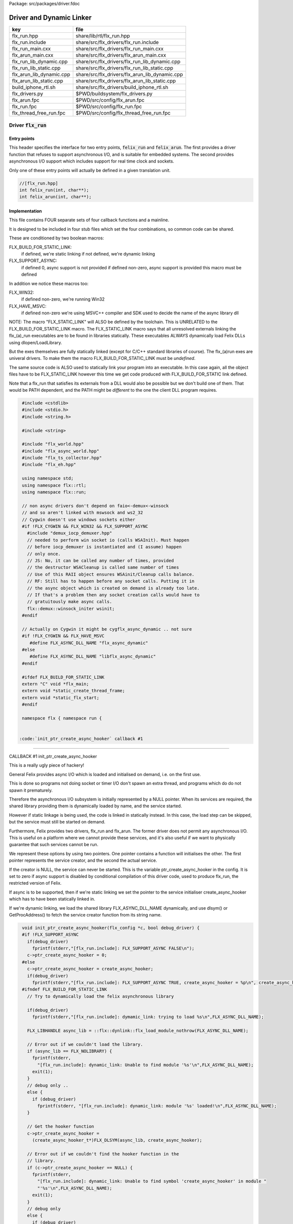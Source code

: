 Package: src/packages/driver.fdoc


=========================
Driver and Dynamic Linker
=========================


======================== ==============================================
key                      file                                           
======================== ==============================================
flx_run.hpp              share/lib/rtl/flx_run.hpp                      
flx_run.include          share/src/flx_drivers/flx_run.include          
flx_run_main.cxx         share/src/flx_drivers/flx_run_main.cxx         
flx_arun_main.cxx        share/src/flx_drivers/flx_arun_main.cxx        
flx_run_lib_dynamic.cpp  share/src/flx_drivers/flx_run_lib_dynamic.cpp  
flx_run_lib_static.cpp   share/src/flx_drivers/flx_run_lib_static.cpp   
flx_arun_lib_dynamic.cpp share/src/flx_drivers/flx_arun_lib_dynamic.cpp 
flx_arun_lib_static.cpp  share/src/flx_drivers/flx_arun_lib_static.cpp  
build_iphone_rtl.sh      share/src/flx_drivers/build_iphone_rtl.sh      
flx_drivers.py           $PWD/buildsystem/flx_drivers.py                
flx_arun.fpc             $PWD/src/config/flx_arun.fpc                   
flx_run.fpc              $PWD/src/config/flx_run.fpc                    
flx_thread_free_run.fpc  $PWD/src/config/flx_thread_free_run.fpc        
======================== ==============================================


Driver  :code:`flx_run`
=======================


Entry points
------------

This header specifies the interface for two entry points,  :code:`felix_run`
and  :code:`felix_arun`. The first provides a driver function that refuses
to support asynchronous I/O, and is suitable for embedded systems.
The second provides asynchronous I/O support which includes support
for real time clock and sockets.

Only one of these entry points will actually be defined in a given
translation unit.

.. code-block:: cpp

  //[flx_run.hpp]
  int felix_run(int, char**);
  int felix_arun(int, char**);


Implementation
--------------

 

This file contains FOUR separate sets of four callback functions
and a mainline. 

It is designed to be included in four stub files which set the
four combinations, so common code can be shared.

These are conditioned by two boolean macros:

FLX_BUILD_FOR_STATIC_LINK:
  if defined, we're static linking
  if not defined, we're dynamic linking

FLX_SUPPORT_ASYNC:
  if defined 0, async support is not provided
  if defined non-zero, async support is provided
  this macro must be defined

In addition we notice these macros too:

FLX_WIN32:
  if defined non-zero, we're running Win32

FLX_HAVE_MSVC:
  if defined non-zero we're using MSVC++ compiler and SDK
  used to decide the name of the async library dll

NOTE: The macro "FLX_STATIC_LINK" will ALSO be defined by the
toolchain. This is UNRELATED to the FLX_BUILD_FOR_STATIC_LINK
macro. The FLX_STATIC_LINK macro says that all unresolved
externals linking the flx_(a)_run executables are to be
found in libraries statically. These executables ALWAYS
dynamically load Felix DLLs using dlopen/LoadLibrary.

But the exes themselves are fully statically linked 
(except for C/C++ standard libraries of course).
The flx_(a)run exes are univeral drivers. To make
them the macro FLX_BUILD_FOR_STATIC_LINK must be *undefined*.

The same source code is ALSO used to statically link your program
into an executable. In this case again, all the object files
have to be FLX_STATIC_LINK however this time we get code
produced with FLX_BUILD_FOR_STATIC link defined.

Note that a flx_run that satisfies its externals from a DLL
would also be possible but we don't build one of them.
That would be PATH dependent, and the PATH might be *different*
to the one the client DLL program requires.


.. code-block:: text

  #include <cstdlib>
  #include <stdio.h>
  #include <string.h>
  
  #include <string>
  
  #include "flx_world.hpp"
  #include "flx_async_world.hpp"
  #include "flx_ts_collector.hpp"
  #include "flx_eh.hpp"
  
  using namespace std;
  using namespace flx::rtl;
  using namespace flx::run;
  
  // non async drivers don't depend on faio<-demux<-winsock
  // and so aren't linked with mswsock and ws2_32
  // Cygwin doesn't use windows sockets either
  #if !FLX_CYGWIN && FLX_WIN32 && FLX_SUPPORT_ASYNC
    #include "demux_iocp_demuxer.hpp"
    // needed to perform win socket io (calls WSAInit). Must happen
    // before iocp_demuxer is instantiated and (I assume) happen
    // only once.
    // JS: No, it can be called any number of times, provided
    // the destructor WSACleanup is called same number of times
    // Use of this RAII object ensures WSAinit/Cleanup calls balance.
    // RF: Still has to happen before any socket calls. Putting it in
    // the async object which is created on demand is already too late.
    // If that's a problem then any socket creation calls would have to
    // gratuitously make async calls.
    flx::demux::winsock_initer wsinit;
  #endif
  
  // Actually on Cygwin it might be cygflx_async_dynamic .. not sure
  #if !FLX_CYGWIN && FLX_HAVE_MSVC
     #define FLX_ASYNC_DLL_NAME "flx_async_dynamic"
  #else
     #define FLX_ASYNC_DLL_NAME "libflx_async_dynamic"
  #endif
  
  #ifdef FLX_BUILD_FOR_STATIC_LINK
  extern "C" void *flx_main;
  extern void *static_create_thread_frame;
  extern void *static_flx_start;
  #endif
  
  namespace flx { namespace run {
  

 :code:`init_ptr_create_async_hooker` callback #1
-------------------------------------------------


CALLBACK #1 init_ptr_create_async_hooker

This is a really ugly piece of hackery!

General Felix provides async I/O which is loaded
and initialised on demand, i.e. on the first use.

This is done so programs not doing socket or timer I/O
don't spawn an extra thread, and programs which do 
do not spawn it prematurely.

Therefore the asynchronous I/O subsystem is initially
represented by a NULL pointer. When its services are 
required, the shared library providing them is dynamically
loaded by name, and the service started.

However if static linkage is being used, the code is linked
in statically instead. In this case, the load step can
be skipped, but the service must still be started on demand.

Furthermore, Felix provides two drivers, flx_run and flx_arun.
The former driver does not permit any asynchronous I/O.
This is useful on a platform where we cannot provide these
services, and it's also useful if we want to physically
guarantee that such services cannot be run.

We represent these options by using two pointers.
One pointer contains a function will initialises the other.
The first pointer represents the service creator,
and the second the actual service.

If the creator is NULL, the service can never be started.
This is the variable ptr_create_async_hooker in the config.
It is set to zero if async support is disabled by conditional
compilation of this driver code, used to produce flx_run,
the restricted version of Felix.

If async is to be supported, then if we're static linking
we set the pointer to the service initialiser create_async_hooker
which has to have been statically linked in.

If we're dynamic linking, we load the shared library FLX_ASYNC_DLL_NAME
dynamically, and use dlsym() or GetProcAddress() to fetch
the service creator function from its string name. 


.. code-block:: text

  
  void init_ptr_create_async_hooker(flx_config *c, bool debug_driver) {
  #if !FLX_SUPPORT_ASYNC
    if(debug_driver)
      fprintf(stderr,"[flx_run.include]: FLX_SUPPORT_ASYNC FALSE\n");
    c->ptr_create_async_hooker = 0;
  #else
    c->ptr_create_async_hooker = create_async_hooker;
    if(debug_driver)
      fprintf(stderr,"[flx_run.include]: FLX_SUPPORT_ASYNC TRUE, create_async_hooker = %p\n", create_async_hooker);
  #ifndef FLX_BUILD_FOR_STATIC_LINK
    // Try to dynamically load the felix asynchronous library
  
    if(debug_driver)
      fprintf(stderr,"[flx_run.include]: dymamic_link: trying to load %s\n",FLX_ASYNC_DLL_NAME);
  
    FLX_LIBHANDLE async_lib = ::flx::dynlink::flx_load_module_nothrow(FLX_ASYNC_DLL_NAME);
  
    // Error out if we couldn't load the library.
    if (async_lib == FLX_NOLIBRARY) {
      fprintf(stderr,
        "[flx_run.include]: dynamic_link: Unable to find module '%s'\n",FLX_ASYNC_DLL_NAME);
      exit(1);
    }
    // debug only ..
    else {
      if (debug_driver)
        fprintf(stderr, "[flx_run.include]: dynamic_link: module '%s' loaded!\n",FLX_ASYNC_DLL_NAME);
    }
  
    // Get the hooker function
    c->ptr_create_async_hooker =
      (create_async_hooker_t*)FLX_DLSYM(async_lib, create_async_hooker);
  
    // Error out if we couldn't find the hooker function in the
    // library.
    if (c->ptr_create_async_hooker == NULL) {
      fprintf(stderr,
        "[flx_run.include]: dynamic_link: Unable to find symbol 'create_async_hooker' in module "
        "'%s'\n",FLX_ASYNC_DLL_NAME);
      exit(1);
    }
    // debug only
    else {
      if (debug_driver)
        fprintf(stderr, "[flx_run.include]: dynamic_link: found 'create_async_hooker'!\n");
    }
  #else
    if(debug_driver)
      fprintf(stderr,"[flx_run.include]: static_link: 'create_async_hooker' SHOULD BE LINKED IN\n");
  #endif
  #endif
  }
  

 :code:`get_flx_args_config` callback
-------------------------------------

CALLBACK #2: get_flx_args_config #2

Purpose: grabs program arguments.
Prints help if statically linked.

Static and dynamic linked programs have arguments 
in different slots of argv because the mainline for
dynamic linkage is actually flx_run executable whereas
for static linkage this is the executable.

So dynamic linked programs have an extra argument
which has to be skipped for compatibility of static
and dynamic linkage.


.. code-block:: text

  int get_flx_args_config(int argc, char **argv, flx_config *c) {
  #ifndef FLX_BUILD_FOR_STATIC_LINK
    c->static_link = false;
    if (argc<2)
    {
      printf("usage: flx_run [--debug] dll_filename options ..\n");
      printf("  environment variables (numbers can be decimals):\n");
      printf("  FLX_DEBUG               # enable debugging traces (default off)\n");
      printf("  FLX_DEBUG_ALLOCATIONS   # enable debugging allocator (default FLX_DEBUG)\n");
      printf("  FLX_DEBUG_COLLECTIONS   # enable debugging collector (default FLX_DEBUG)\n");
      printf("  FLX_REPORT_COLLECTIONS  # report collections (default FLX_DEBUG)\n");
      printf("  FLX_DEBUG_THREADS       # enable debugging collector (default FLX_DEBUG)\n");
      printf("  FLX_DEBUG_DRIVER        # enable debugging driver (default FLX_DEBUG)\n");
      printf("  FLX_FINALISE            # whether to cleanup on termination (default NO)\n");
      printf("  FLX_GC_FREQ=n           # how often to call garbage collector (default 1000)\n");
      printf("  FLX_MIN_MEM=n           # initial memory pool n Meg (default 10)\n");
      printf("  FLX_MAX_MEM=n           # maximum memory n Meg (default -1 = infinite)\n");
      printf("  FLX_FREE_FACTOR=n.m     # reset FLX_MIN_MEM to actual usage by n.m after gc (default 1.1) \n");
      printf("  FLX_ALLOW_COLLECTION_ANYWHERE # (default yes)\n");
      return 1;
    }
    c->filename = argv[1];
    c->flx_argv = argv+1;
    c->flx_argc = argc-1;
    c->debug = (argc > 1) && (strcmp(argv[1], "--debug")==0);
    if (c->debug)
    {
      if (argc < 3)
      {
        printf("usage: flx_run [--debug] dll_filename options ..\n");
        return 1;
      }
      c->filename = argv[2];
      --c->flx_argc;
      ++c->flx_argv;
    }
  #else
    c->static_link = true;
    c->filename = argv[0];
    c->flx_argv = argv;
    c->flx_argc = argc;
    c->debug = false;
  
  //  printf("Statically linked Felix program running\n");
  #endif
    return 0;
  }
  
A helper routine for finding the module name when
static linking.

Static link executables get their full pathname in argv[0].
This has to be parsed to get the module name which is then
set into the library linkage object.

For dynamic link programs the library name is passed to
the library linkage loader function, which does the parsing
itself.

This is a hack. It should be done in the library linkage class.


.. code-block:: text

  #ifdef FLX_BUILD_FOR_STATIC_LINK
  static ::std::string modulenameoffilename(::std::string const &s)
  {
    ::std::size_t i = s.find_last_of("\\/");
    ::std::size_t j = s.find_first_of(".",i+1);
    return s.substr (i+1,j-i-1);
  }
  #endif
  
  

 :code:`link_library` callback #3
---------------------------------

CALLBACK #3: link_library

This function sets up the entry points for either
a static or dynamic link program. 

For static link,
we provide the addresses of the compiler generated
static link thunks. These are variables containing
the actual entry points.

For dynamic link, we actually load the library and
then use dlsym() or GetProcAddress() to find the
entry points.

Once this routine is done, the flx_dynlink_t object is
in the same state irrespective of linkage model.

Note the asymmetric encoding: static link uses a dedicated
static link only constructor form. The dynamic link uses
a default constructor and then an initialisation method.
There's no good reason for this now because I added a
static_link() method (although it doesn't check for NULLs).



.. code-block:: text

  ::flx::dynlink::flx_dynlink_t *link_library(flx_config *c, ::flx::gc::collector::gc_profile_t *gcp) {
    ::flx::dynlink::flx_dynlink_t* library;
  #ifdef FLX_BUILD_FOR_STATIC_LINK
    library = new (*gcp, ::flx::dynlink::flx_dynlink_ptr_map, false) ::flx::dynlink::flx_dynlink_t(
        modulenameoffilename(c->filename),
        (::flx::dynlink::thread_frame_creator_t)static_create_thread_frame,
        (::flx::dynlink::start_t)static_flx_start,
        (::flx::dynlink::main_t)&flx_main,
        c->debug_driver
     );
  #else
    library = new (*gcp, ::flx::dynlink::flx_dynlink_ptr_map, false) ::flx::dynlink::flx_dynlink_t(c->debug_driver);
    library->dynamic_link(c->filename);
  #endif
    return library;
  }
  
  }} // namespaces
  

Mainline
--------


.. code-block:: text

  int FELIX_MAIN (int argc, char** argv)
  {
  //fprintf(stderr,"felix_run=FELIX_MAIN starts\n");
    int error_exit_code = 0;
    flx_config *c = new flx_config(link_library, init_ptr_create_async_hooker, get_flx_args_config);
  // WINDOWS CRASHES HERE (the constructor runs)
  //fprintf(stderr,"flx_config created\n");
    flx_world *world=new flx_world(c);
  //fprintf(stderr,"flx_world created\n");
    try {
  
      error_exit_code = world->setup(argc, argv);
  
      if(0 != error_exit_code) return error_exit_code;
  
    // MAINLINE, ONLY DONE ONCE
    // TODO: simply return error_exit_code
      // We're all set up, so run felix
      world->begin_flx_code();
  
      // Run the felix usercode.
      error_exit_code = world->run_until_complete();
      if(0 != error_exit_code) return error_exit_code;
  
      world->end_flx_code();
  
      error_exit_code = world->teardown();
    }
    catch (flx_exception_t &x) { error_exit_code = flx_exception_handler(&x); }
    catch (std::exception &x) { error_exit_code = std_exception_handler (&x); }
    catch (std::string &s) { error_exit_code = 6; fprintf(stderr, "%s\n", s.c_str()); }
    catch (flx::rtl::con_t *p) { error_exit_code = 9; fprintf(stderr, "SYSTEM ERROR, UNCAUGHT CONTINUATION %p\n",p);}
  
    catch (...)
    {
      fprintf(stderr, "flx_run driver ends with unknown EXCEPTION\n");
      error_exit_code = 4;
    }
    delete world;
    delete c;
  
    return error_exit_code;
  }
  
  

Dynamic link loader with async support
--------------------------------------

Compile this with position independent code support
to create a main driver object file
containing flx_run startup function suitable for
loading a Felix program built as a shared library.
This object has support for on demand loading of
the async I/O library. Loading may fail if the
async I/O library DLL cannot be found at run time.

.. code-block:: cpp

  //[flx_arun_lib_dynamic.cpp]
  #define FLX_SUPPORT_ASYNC 1
  #define FELIX_MAIN felix_arun
  #include "flx_run.include"


Static link loader with async support
-------------------------------------

Compile this to create a main driver object file
containing flx_run startup function suitable for
running a Felix program built as an object file.
This object file requires the async support library
to be linked in, however it is only activated on demand.

.. code-block:: cpp

  //[flx_arun_lib_static.cpp]
  #define FLX_SUPPORT_ASYNC 1
  #define FELIX_MAIN felix_arun
  #define FLX_BUILD_FOR_STATIC_LINK
  #include "flx_run.include"


Dynamic link loader with async support
--------------------------------------

Compile this with position independent code support
to create a main driver object file
containing flx_run startup function suitable for
loading a Felix program built as a shared library.

.. code-block:: cpp

  //[flx_run_lib_dynamic.cpp]
  #define FLX_SUPPORT_ASYNC 0
  #define FELIX_MAIN felix_run
  #include "flx_run.include"


Static link loader without async support
----------------------------------------

Compile this to create a main driver object file
containing flx_run startup function suitable for
running a Felix program built as an object file.

.. code-block:: cpp

  //[flx_run_lib_static.cpp]
  #define FLX_SUPPORT_ASYNC 0
  #define FELIX_MAIN felix_run
  #define FLX_BUILD_FOR_STATIC_LINK
  #include "flx_run.include"


Traditional Mainline with async support
---------------------------------------

Link this, together with translation units containing flx_arun,
to create a static link executable with async support.

.. code-block:: cpp

  //[flx_arun_main.cxx]
  #include "flx_run.hpp"
  
  // to set the critical error handler
  #ifdef _WIN32
  #include <windows.h>
  #include <stdio.h>
  #endif
  
  int main(int argc, char **argv) 
  {
    #ifdef _WIN32
    SetErrorMode (SEM_FAILCRITICALERRORS);
    #endif
    return felix_arun(argc, argv);
  }


Traditional Mainline without async support
------------------------------------------

Link this, together with translation units containing flx_run,
to create a static link executable without async support.

.. code-block:: cpp

  //[flx_run_main.cxx]
  #include "flx_run.hpp"
  #include "stdio.h"
  
  // to set the critical error handler
  #ifdef _WIN32
  #include <windows.h>
  #include <stdio.h>
  #endif
  
  int main(int argc, char **argv) 
  {
    #ifdef _WIN32
    SetErrorMode (SEM_FAILCRITICALERRORS);
    #endif
    //fprintf(stderr,"Felix mainline flx_run_main starts!\n");
    return felix_run(argc, argv);
  }


Driver executable config
========================


.. code-block:: fpc

  //[flx_arun.fpc]
  Name: flx_arun
  Description: Felix standard driver, async support
  Requires: flx_async faio demux flx_pthread flx flx_gc flx_dynlink flx_strutil
  flx_requires_driver: flx_arun
  srcdir: src/flx_drivers
  src: flx_arun_lib\.cpp|flx_arun_main\.cxx


.. code-block:: fpc

  //[flx_run.fpc]
  Name: flx_run
  Description: Felix standard driver, no async support
  Requires: flx_pthread flx flx_gc flx_dynlink flx_strutil
  srcdir: src/flx_drivers
  src: flx_run_lib\.cpp|flx_run_main\.cxx


.. code-block:: fpc

  //[flx_thread_free_run.fpc]
  Name: flx_thread_free_run
  Description: Felix driver, no thread or async support
  Description: WORK IN PROGRESS
  Requires: flx flx_gc dl
  srcdir: src/flx_drivers
  src: flx_run_lib\.cpp|flx_run_main\.cxx


Build Code
==========


.. code-block:: python

  #[flx_drivers.py]
  import fbuild
  from fbuild.functools import call
  from fbuild.path import Path
  from fbuild.record import Record
  import buildsystem
  from buildsystem.config import config_call
  
  # ------------------------------------------------------------------------------
  
  def build( phase):
      #print("[fbuild:flx_drivers.py:build (in src/packages/driver.fdoc)] ********** BUILDING DRIVERS ***********************************************")
      path = Path(phase.ctx.buildroot/'share'/'src/flx_drivers')
  
      #dlfcn_h = config_call('fbuild.config.c.posix.dlfcn_h',
      #    phase.platform,
      #    phase.cxx.static,
      #    phase.cxx.shared)
  
      #if dlfcn_h.dlopen:
      #    external_libs = dlfcn_h.external_libs
      #    print("HAVE dlfcn.h, library=" + str (external_libs))
      #else:
      #    print("NO dlfcn.h available")
      #    external_libs = []
      external_libs = []
  
      run_includes = [
          phase.ctx.buildroot / 'host/lib/rtl',
          phase.ctx.buildroot / 'share/lib/rtl'
      ]
  
      arun_includes = run_includes + [
          'src/demux',
      ] + ([], ['src/demux/win'])['win32' in phase.platform]
  
      # Make four object files for flx_run 
      # two for async, two without
      # each pair made static and non static
  
      flx_run_static_static_obj = phase.cxx.static.compile(
          dst='host/lib/rtl/flx_run_lib_static',
          src=path / 'flx_run_lib_static.cpp',
          includes=run_includes,
          macros=['FLX_STATIC_LINK'],
      )
  
      flx_run_static_dynamic_obj = phase.cxx.shared.compile(
          dst='host/lib/rtl/flx_run_lib_static',
          src=path / 'flx_run_lib_static.cpp',
          includes=run_includes,
      )
  
  
      flx_run_dynamic_dynamic_obj = phase.cxx.shared.compile(
          dst='host/lib/rtl/flx_run_lib_dynamic',
          src=path / 'flx_run_lib_dynamic.cpp',
          includes=run_includes,
      )
  
  
      flx_arun_static_static_obj = phase.cxx.static.compile(
          dst='host/lib/rtl/flx_arun_lib_static',
          src=path / 'flx_arun_lib_static.cpp',
          includes=arun_includes,
          macros=['FLX_STATIC_LINK'],
      )
  
      flx_arun_static_dynamic_obj = phase.cxx.shared.compile(
          dst='host/lib/rtl/flx_arun_lib_static',
          src=path / 'flx_arun_lib_static.cpp',
          includes=arun_includes,
      )
  
  
      flx_arun_dynamic_dynamic_obj = phase.cxx.shared.compile(
          dst='host/lib/rtl/flx_arun_lib_dynamic',
          src=path / 'flx_arun_lib_dynamic.cpp',
          includes=arun_includes,
      )
  
  
      # Now, the mainline object files for static links
      flx_run_main_static= phase.cxx.static.compile(
          dst='host/lib/rtl/flx_run_main',
          src=path / 'flx_run_main.cxx',
          includes=run_includes,
          macros=['FLX_STATIC_LINK'],
      )
  
      flx_arun_main_static= phase.cxx.static.compile(
          dst='host/lib/rtl/flx_arun_main',
          src=path / 'flx_arun_main.cxx',
          includes=arun_includes,
          macros=['FLX_STATIC_LINK'],
      )
  
      # Now, the mainline object files for dynamic links
      flx_run_main_dynamic= phase.cxx.shared.compile(
          dst='host/lib/rtl/flx_run_main',
          src=path / 'flx_run_main.cxx',
          includes=run_includes,
      )
  
      flx_arun_main_dynamic= phase.cxx.shared.compile(
          dst='host/lib/rtl/flx_arun_main',
          src=path / 'flx_arun_main.cxx',
          includes=arun_includes,
      )
  
  
      # And then the mainline executable for dynamic links
      flx_run_exe = phase.cxx.shared.build_exe(
          dst='host/bin/flx_run',
          srcs=[path / 'flx_run_main.cxx', path / 'flx_run_lib_dynamic.cpp'],
          includes=run_includes,
          external_libs=external_libs,
          libs=[call('buildsystem.flx_rtl.build_runtime',  phase).shared],
      )
  
      flx_arun_exe = phase.cxx.shared.build_exe(
          dst='host/bin/flx_arun',
          srcs=[path / 'flx_arun_main.cxx', path/ 'flx_arun_lib_dynamic.cpp'],
          includes=arun_includes,
          external_libs=external_libs,
          libs=[
             call('buildsystem.flx_rtl.build_runtime',  phase).shared,
             call('buildsystem.flx_pthread.build_runtime', phase).shared,
             call('buildsystem.flx_async.build_runtime', phase).shared,
             call('buildsystem.demux.build_runtime', phase).shared,
             call('buildsystem.faio.build_runtime', phase).shared],
      )
  
      return Record(
          flx_run_lib_static_static=flx_run_static_static_obj,
          flx_run_lib_static_dynamic=flx_run_static_dynamic_obj,
          flx_run_lib_dynamic_dynamic=flx_run_dynamic_dynamic_obj,
          flx_arun_lib_static_static=flx_arun_static_static_obj,
          flx_arun_lib_static_dynamic=flx_arun_static_dynamic_obj,
          flx_arun_lib_dynamic_dynamic=flx_arun_dynamic_dynamic_obj,
          flx_run_main_static=flx_run_main_static,
          flx_run_main_dynamic=flx_run_main_dynamic,
          flx_run_exe=flx_run_exe,
          flx_arun_main_static=flx_arun_main_static,
          flx_arun_main_dynamic=flx_arun_main_dynamic,
          flx_arun_exe=flx_arun_exe,
      )


